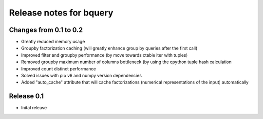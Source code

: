 ========================
Release notes for bquery
========================


Changes from 0.1 to 0.2
=======================

- Greatly reduced memory usage
- Groupby factorization caching (will greatly enhance group by queries after the first call)
- Improved filter and groupby performance (by move towards ctable iter with tuples)
- Removed groupby maximum number of columns bottleneck (by using the cpython tuple hash calculation
- Improved count distinct performance
- Solved issues with pip v8 and numpy version dependencies
- Added "auto_cache" attribute that will cache factorizations (numerical representations of the input) automatically


Release  0.1
=======================
- Inital release

.. Local Variables:
.. mode: rst
.. coding: utf-8
.. fill-column: 72
.. End: